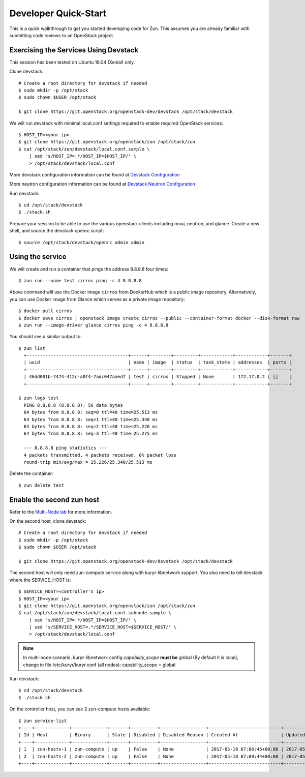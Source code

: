 .. _quickstart:

=====================
Developer Quick-Start
=====================

This is a quick walkthrough to get you started developing code for Zun.
This assumes you are already familiar with submitting code reviews to
an OpenStack project.

.. seealso::

    https://docs.openstack.org/infra/manual/developers.html

Exercising the Services Using Devstack
======================================

This session has been tested on Ubuntu 16.04 (Xenial) only.

Clone devstack::

    # Create a root directory for devstack if needed
    $ sudo mkdir -p /opt/stack
    $ sudo chown $USER /opt/stack

    $ git clone https://git.openstack.org/openstack-dev/devstack /opt/stack/devstack

We will run devstack with minimal local.conf settings required to enable
required OpenStack services::

    $ HOST_IP=<your ip>
    $ git clone https://git.openstack.org/openstack/zun /opt/stack/zun
    $ cat /opt/stack/zun/devstack/local.conf.sample \
        | sed "s/HOST_IP=.*/HOST_IP=$HOST_IP/" \
        > /opt/stack/devstack/local.conf

More devstack configuration information can be found at `Devstack Configuration
<https://docs.openstack.org/devstack/latest/configuration.html>`_

More neutron configuration information can be found at `Devstack Neutron
Configuration <https://docs.openstack.org/devstack/latest/guides/neutron.html>`_

Run devstack::

    $ cd /opt/stack/devstack
    $ ./stack.sh

Prepare your session to be able to use the various openstack clients including
nova, neutron, and glance. Create a new shell, and source the devstack openrc
script::

    $ source /opt/stack/devstack/openrc admin admin

Using the service
=================

We will create and run a container that pings the address 8.8.8.8 four times::

    $ zun run --name test cirros ping -c 4 8.8.8.8

Above command will use the Docker image ``cirros`` from DockerHub which is a
public image repository. Alternatively, you can use Docker image from Glance
which serves as a private image repository::

    $ docker pull cirros
    $ docker save cirros | openstack image create cirros --public --container-format docker --disk-format raw
    $ zun run --image-driver glance cirros ping -c 4 8.8.8.8

You should see a similar output to::

    $ zun list
      +--------------------------------------+------+--------+---------+------------+------------+-------+
      | uuid                                 | name | image  | status  | task_state | addresses  | ports |
      +--------------------------------------+------+--------+---------+------------+------------+-------+
      | 46dd001b-7474-412c-a0f4-7adc047aaedf | test | cirros | Stopped | None       | 172.17.0.2 | []    |
      +--------------------------------------+------+--------+---------+------------+------------+-------+

    $ zun logs test
      PING 8.8.8.8 (8.8.8.8): 56 data bytes
      64 bytes from 8.8.8.8: seq=0 ttl=40 time=25.513 ms
      64 bytes from 8.8.8.8: seq=1 ttl=40 time=25.348 ms
      64 bytes from 8.8.8.8: seq=2 ttl=40 time=25.226 ms
      64 bytes from 8.8.8.8: seq=3 ttl=40 time=25.275 ms

      --- 8.8.8.8 ping statistics ---
      4 packets transmitted, 4 packets received, 0% packet loss
      round-trip min/avg/max = 25.226/25.340/25.513 ms

Delete the container::

    $ zun delete test

Enable the second zun host
==========================

Refer to the `Multi-Node lab
<https://docs.openstack.org/devstack/latest/guides/multinode-lab.html>`__
for more information.

On the second host, clone devstack::

    # Create a root directory for devstack if needed
    $ sudo mkdir -p /opt/stack
    $ sudo chown $USER /opt/stack

    $ git clone https://git.openstack.org/openstack-dev/devstack /opt/stack/devstack

The second host will only need zun-compute service along with kuryr-libnetwork
support. You also need to tell devstack where the SERVICE_HOST is::

    $ SERVICE_HOST=<controller's ip>
    $ HOST_IP=<your ip>
    $ git clone https://git.openstack.org/openstack/zun /opt/stack/zun
    $ cat /opt/stack/zun/devstack/local.conf.subnode.sample \
        | sed "s/HOST_IP=.*/HOST_IP=$HOST_IP/" \
        | sed "s/SERVICE_HOST=.*/SERVICE_HOST=$SERVICE_HOST/" \
        > /opt/stack/devstack/local.conf

.. note::

    In multi-node scenario, kuryr-libnetwork config `capability_scope`
    **must be** global (By default it is local), change in file
    /etc/kuryr/kuryr.conf (all nodes): capability_scope = global

Run devstack::

    $ cd /opt/stack/devstack
    $ ./stack.sh

On the controller host, you can see 2 zun-compute hosts available::

    $ zun service-list
    +----+-------------+-------------+-------+----------+-----------------+---------------------------+---------------------------+
    | Id | Host        | Binary      | State | Disabled | Disabled Reason | Created At                | Updated At                |
    +----+-------------+-------------+-------+----------+-----------------+---------------------------+---------------------------+
    | 1  | zun-hosts-1 | zun-compute | up    | False    | None            | 2017-05-18 07:06:45+00:00 | 2017-05-19 03:20:55+00:00 |
    | 2  | zun-hosts-2 | zun-compute | up    | False    | None            | 2017-05-18 07:09:44+00:00 | 2017-05-19 03:21:10+00:00 |
    +----+-------------+-------------+-------+----------+-----------------+---------------------------+---------------------------+
